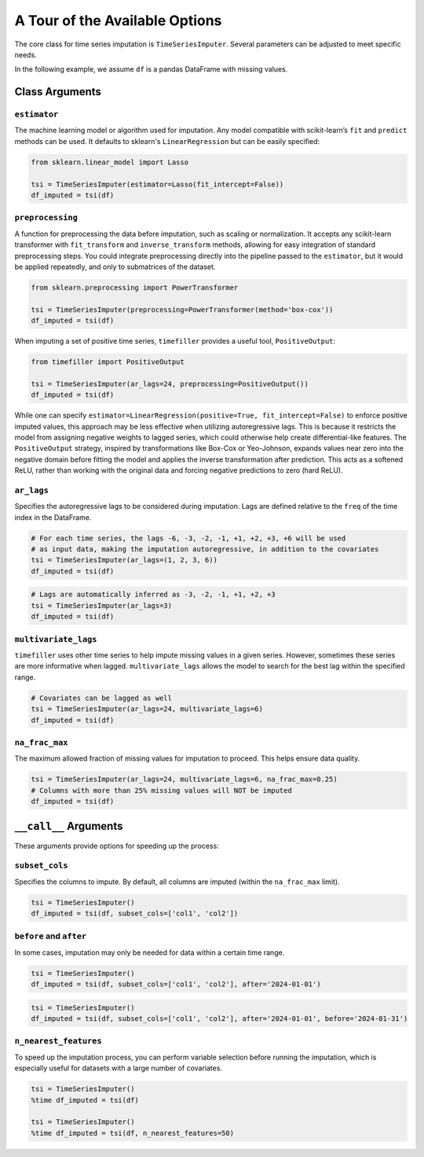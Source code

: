 .. _insights:

A Tour of the Available Options
===============================

The core class for time series imputation is ``TimeSeriesImputer``. Several parameters can be adjusted
to meet specific needs.

In the following example, we assume ``df`` is a pandas DataFrame with missing values.

Class Arguments
---------------

``estimator``
~~~~~~~~~~~~~
The machine learning model or algorithm used for imputation. Any model compatible with scikit-learn’s
``fit`` and ``predict`` methods can be used. It defaults to sklearn's ``LinearRegression`` but can be
easily specified:

.. code-block:: python

    from sklearn.linear_model import Lasso

    tsi = TimeSeriesImputer(estimator=Lasso(fit_intercept=False))
    df_imputed = tsi(df)

``preprocessing``
~~~~~~~~~~~~~~~~~
A function for preprocessing the data before imputation, such as scaling or normalization. It accepts
any scikit-learn transformer with ``fit_transform`` and ``inverse_transform`` methods, allowing for
easy integration of standard preprocessing steps. You could integrate preprocessing directly into the
pipeline passed to the ``estimator``, but it would be applied repeatedly, and only to submatrices of the dataset.

.. code-block:: python

    from sklearn.preprocessing import PowerTransformer

    tsi = TimeSeriesImputer(preprocessing=PowerTransformer(method='box-cox'))
    df_imputed = tsi(df)

When imputing a set of positive time series, ``timefiller`` provides a useful tool, ``PositiveOutput``:

.. code-block:: python

    from timefiller import PositiveOutput

    tsi = TimeSeriesImputer(ar_lags=24, preprocessing=PositiveOutput())
    df_imputed = tsi(df)

While one can specify ``estimator=LinearRegression(positive=True, fit_intercept=False)`` to enforce
positive imputed values, this approach may be less effective when utilizing autoregressive lags. This
is because it restricts the model from assigning negative weights to lagged series, which could otherwise
help create differential-like features. The ``PositiveOutput`` strategy, inspired by transformations like
Box-Cox or Yeo-Johnson, expands values near zero into the negative domain before fitting the model and
applies the inverse transformation after prediction. This acts as a softened ReLU, rather than working
with the original data and forcing negative predictions to zero (hard ReLU).

``ar_lags``
~~~~~~~~~~~
Specifies the autoregressive lags to be considered during imputation. Lags are defined relative to
the ``freq`` of the time index in the DataFrame.

.. code-block:: python

    # For each time series, the lags -6, -3, -2, -1, +1, +2, +3, +6 will be used
    # as input data, making the imputation autoregressive, in addition to the covariates
    tsi = TimeSeriesImputer(ar_lags=(1, 2, 3, 6))
    df_imputed = tsi(df)

.. code-block:: python

    # Lags are automatically inferred as -3, -2, -1, +1, +2, +3
    tsi = TimeSeriesImputer(ar_lags=3)
    df_imputed = tsi(df)

``multivariate_lags``
~~~~~~~~~~~~~~~~~~~~~
``timefiller`` uses other time series to help impute missing values in a given series. However, sometimes
these series are more informative when lagged. ``multivariate_lags`` allows the model to search for the
best lag within the specified range.

.. code-block:: python

    # Covariates can be lagged as well
    tsi = TimeSeriesImputer(ar_lags=24, multivariate_lags=6)
    df_imputed = tsi(df)

``na_frac_max``
~~~~~~~~~~~~~~~
The maximum allowed fraction of missing values for imputation to proceed. This helps ensure data quality.

.. code-block:: python

    tsi = TimeSeriesImputer(ar_lags=24, multivariate_lags=6, na_frac_max=0.25)
    # Columns with more than 25% missing values will NOT be imputed
    df_imputed = tsi(df)


``__call__`` Arguments
----------------------

These arguments provide options for speeding up the process:

``subset_cols``
~~~~~~~~~~~~~~~
Specifies the columns to impute. By default, all columns are imputed (within the ``na_frac_max`` limit).

.. code-block:: python

    tsi = TimeSeriesImputer()
    df_imputed = tsi(df, subset_cols=['col1', 'col2'])

``before`` and ``after``
~~~~~~~~~~~~~~~~~~~~~~~~
In some cases, imputation may only be needed for data within a certain time range.

.. code-block:: python

    tsi = TimeSeriesImputer()
    df_imputed = tsi(df, subset_cols=['col1', 'col2'], after='2024-01-01')

.. code-block:: python

    tsi = TimeSeriesImputer()
    df_imputed = tsi(df, subset_cols=['col1', 'col2'], after='2024-01-01', before='2024-01-31')

``n_nearest_features``
~~~~~~~~~~~~~~~~~~~~~~
To speed up the imputation process, you can perform variable selection before running the imputation, which is especially
useful for datasets with a large number of covariates.

.. code-block:: python

    tsi = TimeSeriesImputer()
    %time df_imputed = tsi(df)
    
    tsi = TimeSeriesImputer()
    %time df_imputed = tsi(df, n_nearest_features=50)